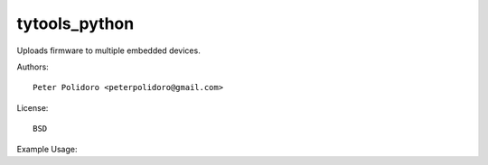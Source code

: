 tytools_python
==============

Uploads firmware to multiple embedded devices.

Authors::

    Peter Polidoro <peterpolidoro@gmail.com>

License::

    BSD

Example Usage::
